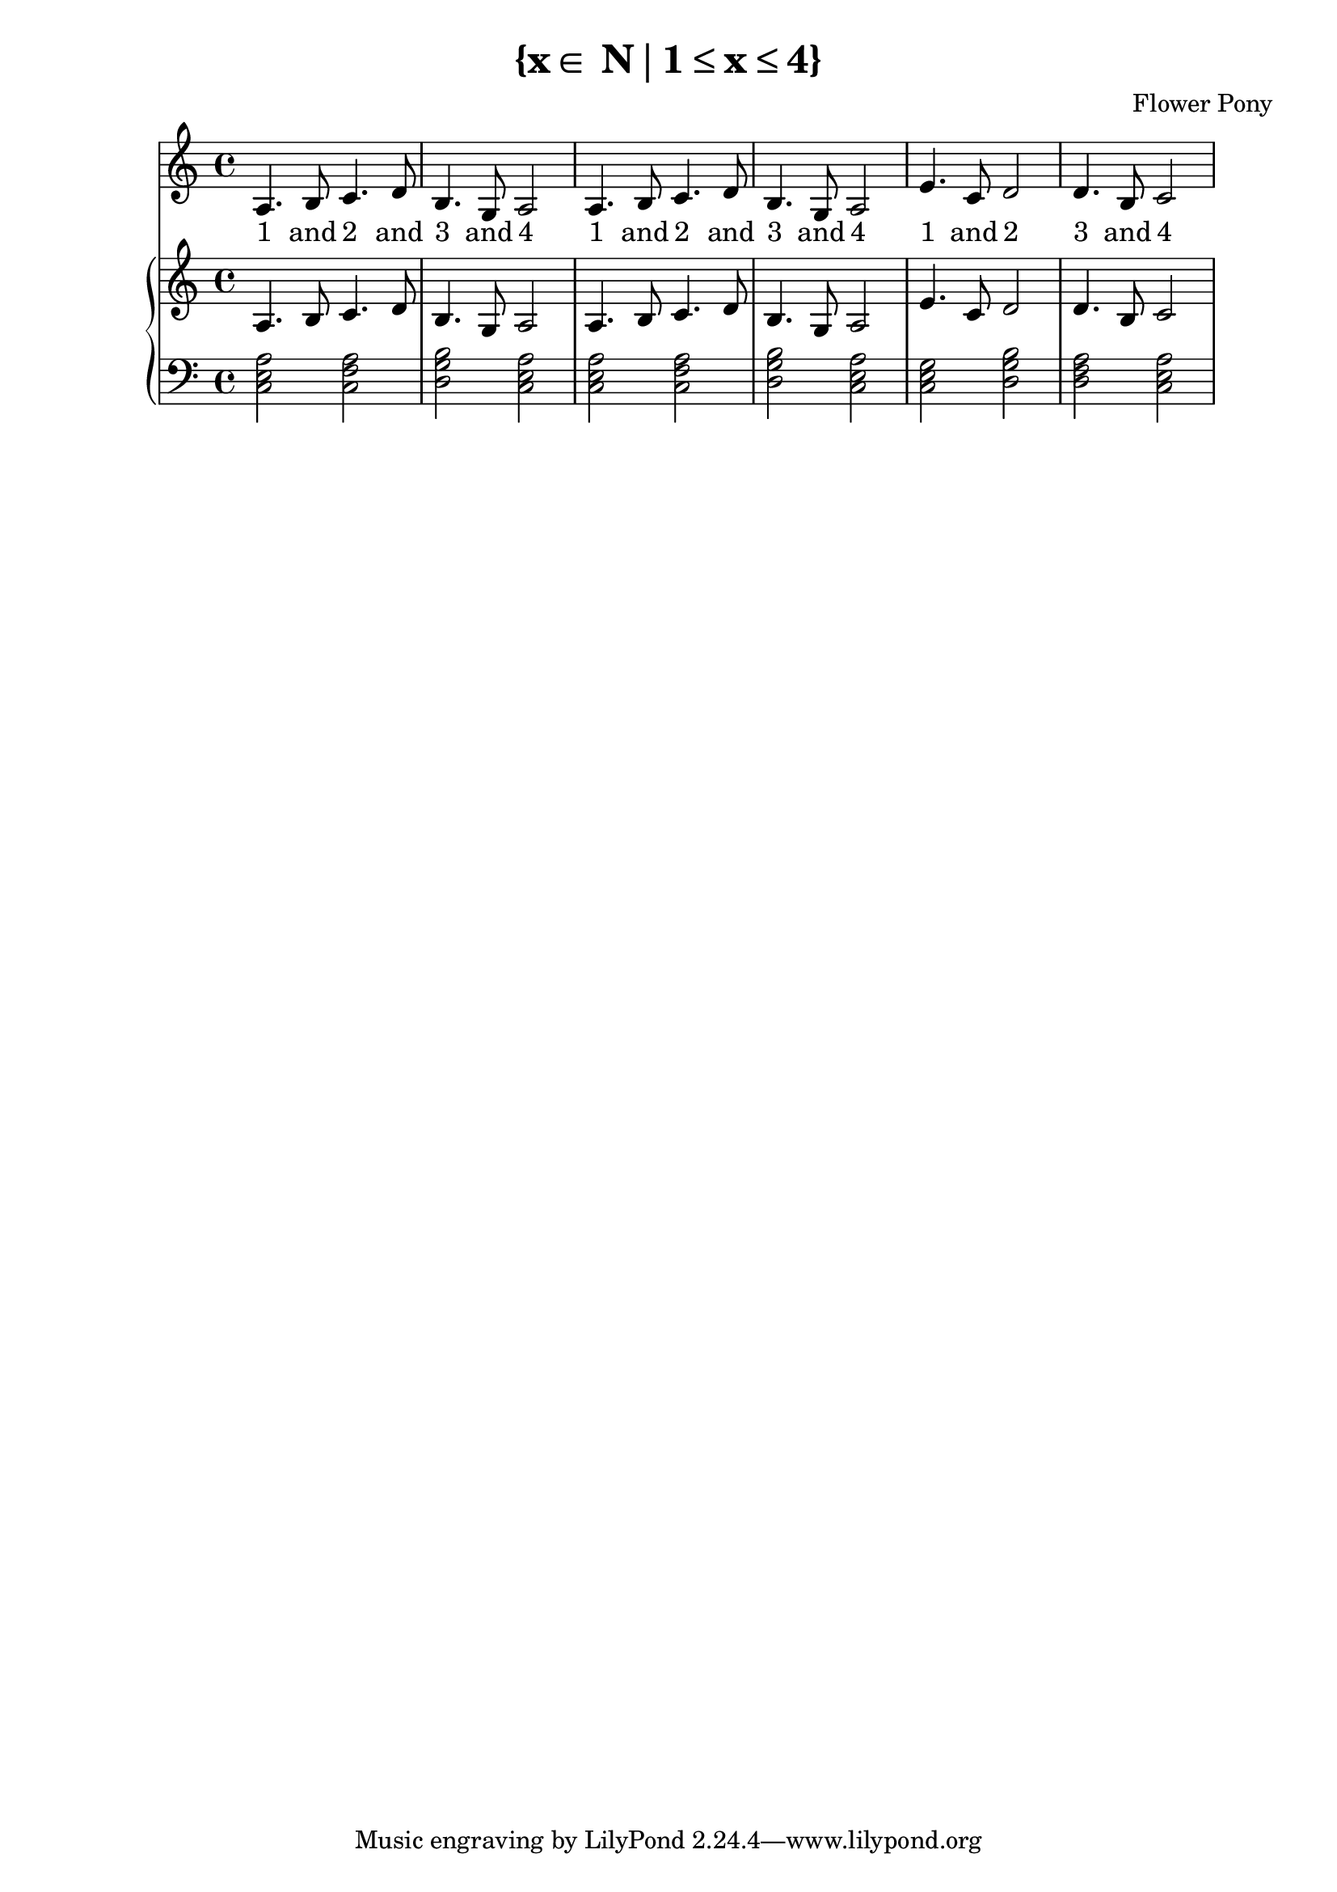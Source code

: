 \version "2.21.0"

\header {
 date = "2024"
 copyright = ""
 title = "{x∈ N∣1≤x≤4}"
 composer = "Flower Pony"
}

\book {
  \score {
  <<
    \new Staff = "singer" <<
      \new Voice = "vocal" { \time 4/4  { a4. b8 c'4. d'8 b4. g8 a2 a4. b8 c'4. d'8 b4. g8 a2
                               e'4. c'8 d'2 d'4. b8 c'2 } }
      \addlyrics { \time 4/4 "1"4. and8 "2"4. and8 "3"4. and8 "4"2 "1"4. and8 "2"4. and4 "3"4. and4 "4"2 
                             "1"4. "and"8 "2"2 "3"4. and8 "4"2}
    >>
    \new PianoStaff = "piano" <<
      \new Staff = "upper" { \time 3/4 { a4. b8 c'4. d'8 b4. g8 a2 a4. b8 c'4. d'8 b4. g8 a2
                               e'4. c'8 d'2 d'4. b8 c'2 } }
      \new Staff = "lower" { \time 4/4 \clef bass { <a c e>2 <f c a>2 <g b d>2 <a c e>2   <a c e>2 <f c a>2 <g b d>2 <a c e>2 
					<c e g>2 <d g b>2 <d f a>2 <a e c>2

      } }
    >>
  >>
  \layout { }
  \midi { }
  }
}

